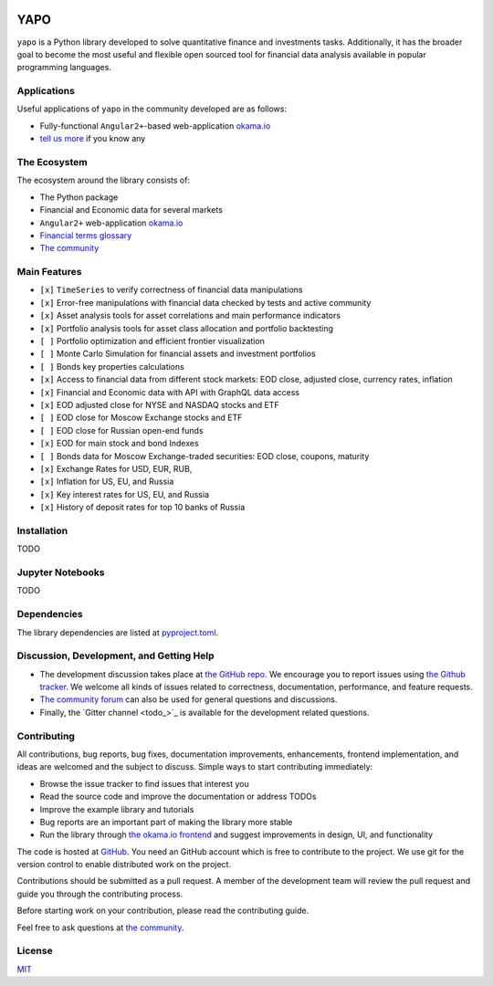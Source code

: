.. image:: https://travis-ci.org/okama-io/yapo.svg?branch=master
    :target: https://travis-ci.org/okama-io/yapo

YAPO
====

``yapo`` is a Python library developed to solve quantitative finance and
investments tasks. Additionally, it has the broader goal to become the most
useful and flexible open sourced tool for financial data analysis available in
popular programming languages.

Applications
------------

Useful applications of ``yapo`` in the community developed are as follows:

* Fully-functional ``Angular2+``-based web-application `okama.io`_
* `tell us more <okama-discourse_>`_ if you know any

The Ecosystem
-------------

The ecosystem around the library consists of:

* The Python package
* Financial and Economic data for several markets
* ``Angular2+`` web-application `okama.io`_
* `Financial terms glossary <okama-glossary_>`_
* `The community <okama-discourse_>`_

Main Features
-------------

* ``[x]`` ``TimeSeries`` to verify correctness of financial data manipulations
* ``[x]`` Error-free manipulations with financial data checked by tests and active community
* ``[x]`` Asset analysis tools for asset correlations and main performance indicators
* ``[x]`` Portfolio analysis tools for asset class allocation and portfolio backtesting
* ``[ ]`` Portfolio optimization and efficient frontier visualization
* ``[ ]`` Monte Carlo Simulation for financial assets and investment portfolios
* ``[ ]`` Bonds key properties calculations
* ``[x]`` Access to financial data from different stock markets: EOD close, adjusted close, currency rates, inflation
* ``[x]`` Financial and Economic data with API with GraphQL data access
* ``[x]`` EOD adjusted close for NYSE and NASDAQ stocks and ETF
* ``[ ]`` EOD close for Moscow Exchange stocks and ETF
* ``[ ]`` EOD close for Russian open-end funds
* ``[x]`` EOD for main stock and bond Indexes
* ``[ ]`` Bonds data for Moscow Exchange-traded securities: EOD close, coupons, maturity
* ``[x]`` Exchange Rates for USD, EUR, RUB,
* ``[x]`` Inflation for US, EU, and Russia
* ``[x]`` Key interest rates for US, EU, and Russia
* ``[x]`` History of deposit rates for top 10 banks of Russia

Installation
------------

TODO

Jupyter Notebooks
-----------------

TODO

Dependencies
------------

The library dependencies are listed at
`pyproject.toml <https://github.com/okama-io/yapo/blob/readme/pyproject.toml#L10>`_.

Discussion, Development, and Getting Help
-----------------------------------------

- The development discussion takes place at `the GitHub repo
  <yapo-github-issues_>`_. We encourage you to report issues using `the Github
  tracker <yapo-github-issues_>`_. We welcome all kinds of issues related to
  correctness, documentation, performance, and feature requests.
- `The community forum <okama-discourse_>`_ can also be used for general
  questions and discussions.
- Finally, the `Gitter channel <todo_>`_ is available for the development
  related questions.

Contributing
------------

All contributions, bug reports, bug fixes, documentation improvements,
enhancements, frontend implementation, and ideas are welcomed and the subject
to discuss. Simple ways to start contributing immediately:

- Browse the issue tracker to find issues that interest you
- Read the source code and improve the documentation or address TODOs
- Improve the example library and tutorials
- Bug reports are an important part of making the library more stable
- Run the library through `the okama.io frontend <okama.io_>`_ and suggest
  improvements in design, UI, and functionality

The code is hosted at `GitHub <yapo-github_>`_. You need an GitHub account
which is free to contribute to the project. We use git for the version control
to enable distributed work on the project.

Contributions should be submitted as a pull request. A member of the
development team will review the pull request and guide you through the
contributing process.

Before starting work on your contribution, please read the contributing guide.

Feel free to ask questions at `the community <okama-discourse_>`_.

License
-------

`MIT <license_>`_

.. _okama.io: https://okama.io/
.. _okama-glossary: https://okama.io/#/glossary
.. _okama-discourse: http://community.okama.io
.. _yapo-github: https://github.com/okama-io/yapo
.. _yapo-github-issues: https://github.com/okama-io/yapo/issues
.. _license: https://github.com/okama-io/yapo/blob/master/LICENSE

